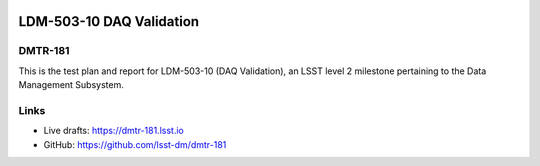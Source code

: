 .. image:: https://img.shields.io/badge/dmtr--181-lsst.io-brightgreen.svg
   :target: https://dmtr-181.lsst.io
.. image:: https://travis-ci.com/lsst-dm/dmtr-181.svg
   :target: https://travis-ci.com/lsst-dm/dmtr-181

#########################
LDM-503-10 DAQ Validation
#########################

DMTR-181
========

This is the test plan and report for LDM-503-10 (DAQ Validation), an LSST level 2 milestone pertaining to the Data Management Subsystem.

Links
=====

- Live drafts: https://dmtr-181.lsst.io
- GitHub: https://github.com/lsst-dm/dmtr-181
